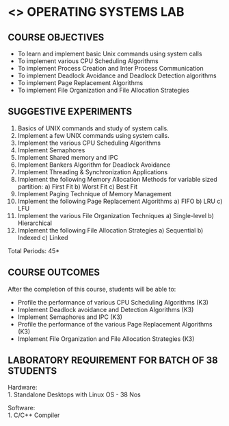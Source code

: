* <<<407>>> OPERATING SYSTEMS LAB
:properties:
:author:  Ms. S. Lakshmi Priya and J. Bhuvana
:date: 13-11-2018
:end:

** CO PO MAPPING :noexport:
#+NAME: co-po-mapping
|                | PO1| PO2 | PO3| PO4 | PO5 | PO6 | PO7 | PO8 | PO9 | PO10 | PO11 | PO12 | PSO1 | PSO2 | PSO3 |
| CO1            |  3 |   2 |    |   3 |     |     |     |     |     |      |      |      |   3  |      |      |
| CO2            |  3 |   2 |    |   3 |     |     |     |     |     |      |      |      |   3  |      |      |
| CO3            |  3 |   2 |    |   3 |     |     |     |     |     |      |      |      |   3  |      |      |
| CO4            |  3 |   2 |    |   3 |     |     |     |     |     |      |      |      |   3  |      |      |
| CO5            |  3 |   2 |    |   3 |     |     |     |     |     |      |      |      |   3  |      |      |
| Score          | 15 |  10 |    |  15 |     |     |     |     |     |      |      |      |   15 |      |      |
| Course Mapping |  3 |   2 |    |   3 |     |     |     |     |     |      |      |      |   3  |      |      |


#+begin_comment
 1. 2 Experiments removed
 2. Shell programming experiment removed.
 Deadlock detection is removed as deadlock avoidance is already there under deadlock concept. 
 3. Not Applicable
 4. Five course outcomes clearly defined and aligned with the experiments
 5. Lab requirements clearly outlined.
#+end_comment

#+startup: showall

{{{credits}}}
| L | T | P | C |
| 0 | 0 | 3 | 1.5 |

** COURSE OBJECTIVES
- To learn and implement basic Unix commands using system calls
- To implement various CPU Scheduling Algorithms
- To implement Process Creation and Inter Process Communication
- To implement Deadlock Avoidance and Deadlock Detection algorithms
- To implement Page Replacement Algorithms
- To implement File Organization and File Allocation Strategies

** SUGGESTIVE EXPERIMENTS
1. Basics of UNIX commands and study of system calls.
2. Implement a few UNIX commands using system calls.
3. Implement the various CPU Scheduling Algorithms
4. Implement Semaphores
5. Implement Shared memory and IPC
6. Implement Bankers Algorithm for Deadlock Avoidance
7. Implement Threading & Synchronization Applications
8. Implement the following Memory Allocation Methods for variable
   sized partition: a) First Fit b) Worst Fit c) Best Fit
9. Implement Paging Technique of Memory Management
10. Implement the following Page Replacement Algorithms
    a) FIFO     b) LRU      c) LFU
11. Implement the various File Organization Techniques
    a) Single-level   b) Hierarchical
12. Implement the following File Allocation Strategies
    a) Sequential     b) Indexed        c) Linked

\hfill *Total Periods: 45*

** COURSE OUTCOMES
After the completion of this course, students will be able to: 
- Profile the performance of various CPU Scheduling Algorithms (K3)
- Implement Deadlock avoidance and Detection Algorithms (K3)
- Implement Semaphores and IPC (K3)
- Profile the performance of the various Page Replacement Algorithms (K3)
- Implement  File Organization and File Allocation Strategies (K3)
      
** LABORATORY REQUIREMENT FOR BATCH OF 38 STUDENTS
Hardware:\\
1. Standalone Desktops with Linux OS  - 38 Nos

Software:\\
1. C/C++ Compiler 
